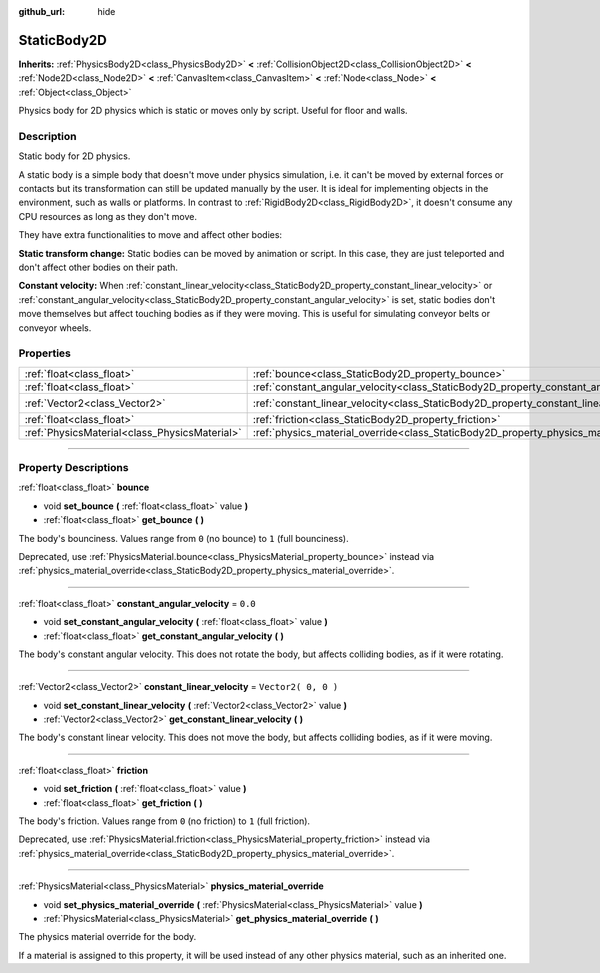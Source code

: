 :github_url: hide

.. DO NOT EDIT THIS FILE!!!
.. Generated automatically from Godot engine sources.
.. Generator: https://github.com/godotengine/godot/tree/3.5/doc/tools/make_rst.py.
.. XML source: https://github.com/godotengine/godot/tree/3.5/doc/classes/StaticBody2D.xml.

.. _class_StaticBody2D:

StaticBody2D
============

**Inherits:** :ref:`PhysicsBody2D<class_PhysicsBody2D>` **<** :ref:`CollisionObject2D<class_CollisionObject2D>` **<** :ref:`Node2D<class_Node2D>` **<** :ref:`CanvasItem<class_CanvasItem>` **<** :ref:`Node<class_Node>` **<** :ref:`Object<class_Object>`

Physics body for 2D physics which is static or moves only by script. Useful for floor and walls.

.. rst-class:: classref-introduction-group

Description
-----------

Static body for 2D physics.

A static body is a simple body that doesn't move under physics simulation, i.e. it can't be moved by external forces or contacts but its transformation can still be updated manually by the user. It is ideal for implementing objects in the environment, such as walls or platforms. In contrast to :ref:`RigidBody2D<class_RigidBody2D>`, it doesn't consume any CPU resources as long as they don't move.

They have extra functionalities to move and affect other bodies:

\ **Static transform change:** Static bodies can be moved by animation or script. In this case, they are just teleported and don't affect other bodies on their path.

\ **Constant velocity:** When :ref:`constant_linear_velocity<class_StaticBody2D_property_constant_linear_velocity>` or :ref:`constant_angular_velocity<class_StaticBody2D_property_constant_angular_velocity>` is set, static bodies don't move themselves but affect touching bodies as if they were moving. This is useful for simulating conveyor belts or conveyor wheels.

.. rst-class:: classref-reftable-group

Properties
----------

.. table::
   :widths: auto

   +-----------------------------------------------+-----------------------------------------------------------------------------------------+---------------------+
   | :ref:`float<class_float>`                     | :ref:`bounce<class_StaticBody2D_property_bounce>`                                       |                     |
   +-----------------------------------------------+-----------------------------------------------------------------------------------------+---------------------+
   | :ref:`float<class_float>`                     | :ref:`constant_angular_velocity<class_StaticBody2D_property_constant_angular_velocity>` | ``0.0``             |
   +-----------------------------------------------+-----------------------------------------------------------------------------------------+---------------------+
   | :ref:`Vector2<class_Vector2>`                 | :ref:`constant_linear_velocity<class_StaticBody2D_property_constant_linear_velocity>`   | ``Vector2( 0, 0 )`` |
   +-----------------------------------------------+-----------------------------------------------------------------------------------------+---------------------+
   | :ref:`float<class_float>`                     | :ref:`friction<class_StaticBody2D_property_friction>`                                   |                     |
   +-----------------------------------------------+-----------------------------------------------------------------------------------------+---------------------+
   | :ref:`PhysicsMaterial<class_PhysicsMaterial>` | :ref:`physics_material_override<class_StaticBody2D_property_physics_material_override>` |                     |
   +-----------------------------------------------+-----------------------------------------------------------------------------------------+---------------------+

.. rst-class:: classref-section-separator

----

.. rst-class:: classref-descriptions-group

Property Descriptions
---------------------

.. _class_StaticBody2D_property_bounce:

.. rst-class:: classref-property

:ref:`float<class_float>` **bounce**

.. rst-class:: classref-property-setget

- void **set_bounce** **(** :ref:`float<class_float>` value **)**
- :ref:`float<class_float>` **get_bounce** **(** **)**

The body's bounciness. Values range from ``0`` (no bounce) to ``1`` (full bounciness).

Deprecated, use :ref:`PhysicsMaterial.bounce<class_PhysicsMaterial_property_bounce>` instead via :ref:`physics_material_override<class_StaticBody2D_property_physics_material_override>`.

.. rst-class:: classref-item-separator

----

.. _class_StaticBody2D_property_constant_angular_velocity:

.. rst-class:: classref-property

:ref:`float<class_float>` **constant_angular_velocity** = ``0.0``

.. rst-class:: classref-property-setget

- void **set_constant_angular_velocity** **(** :ref:`float<class_float>` value **)**
- :ref:`float<class_float>` **get_constant_angular_velocity** **(** **)**

The body's constant angular velocity. This does not rotate the body, but affects colliding bodies, as if it were rotating.

.. rst-class:: classref-item-separator

----

.. _class_StaticBody2D_property_constant_linear_velocity:

.. rst-class:: classref-property

:ref:`Vector2<class_Vector2>` **constant_linear_velocity** = ``Vector2( 0, 0 )``

.. rst-class:: classref-property-setget

- void **set_constant_linear_velocity** **(** :ref:`Vector2<class_Vector2>` value **)**
- :ref:`Vector2<class_Vector2>` **get_constant_linear_velocity** **(** **)**

The body's constant linear velocity. This does not move the body, but affects colliding bodies, as if it were moving.

.. rst-class:: classref-item-separator

----

.. _class_StaticBody2D_property_friction:

.. rst-class:: classref-property

:ref:`float<class_float>` **friction**

.. rst-class:: classref-property-setget

- void **set_friction** **(** :ref:`float<class_float>` value **)**
- :ref:`float<class_float>` **get_friction** **(** **)**

The body's friction. Values range from ``0`` (no friction) to ``1`` (full friction).

Deprecated, use :ref:`PhysicsMaterial.friction<class_PhysicsMaterial_property_friction>` instead via :ref:`physics_material_override<class_StaticBody2D_property_physics_material_override>`.

.. rst-class:: classref-item-separator

----

.. _class_StaticBody2D_property_physics_material_override:

.. rst-class:: classref-property

:ref:`PhysicsMaterial<class_PhysicsMaterial>` **physics_material_override**

.. rst-class:: classref-property-setget

- void **set_physics_material_override** **(** :ref:`PhysicsMaterial<class_PhysicsMaterial>` value **)**
- :ref:`PhysicsMaterial<class_PhysicsMaterial>` **get_physics_material_override** **(** **)**

The physics material override for the body.

If a material is assigned to this property, it will be used instead of any other physics material, such as an inherited one.

.. |virtual| replace:: :abbr:`virtual (This method should typically be overridden by the user to have any effect.)`
.. |const| replace:: :abbr:`const (This method has no side effects. It doesn't modify any of the instance's member variables.)`
.. |vararg| replace:: :abbr:`vararg (This method accepts any number of arguments after the ones described here.)`
.. |static| replace:: :abbr:`static (This method doesn't need an instance to be called, so it can be called directly using the class name.)`
